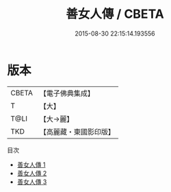 #+TITLE: 善女人傳 / CBETA

#+DATE: 2015-08-30 22:15:14.193556
* 版本
 |     CBETA|【電子佛典集成】|
 |         T|【大】     |
 |      T@LI|【大→麗】   |
 |       TKD|【高麗藏・東國影印版】|
目次
 - [[file:KR6r0041_001.txt][善女人傳 1]]
 - [[file:KR6r0041_002.txt][善女人傳 2]]
 - [[file:KR6r0041_003.txt][善女人傳 3]]
